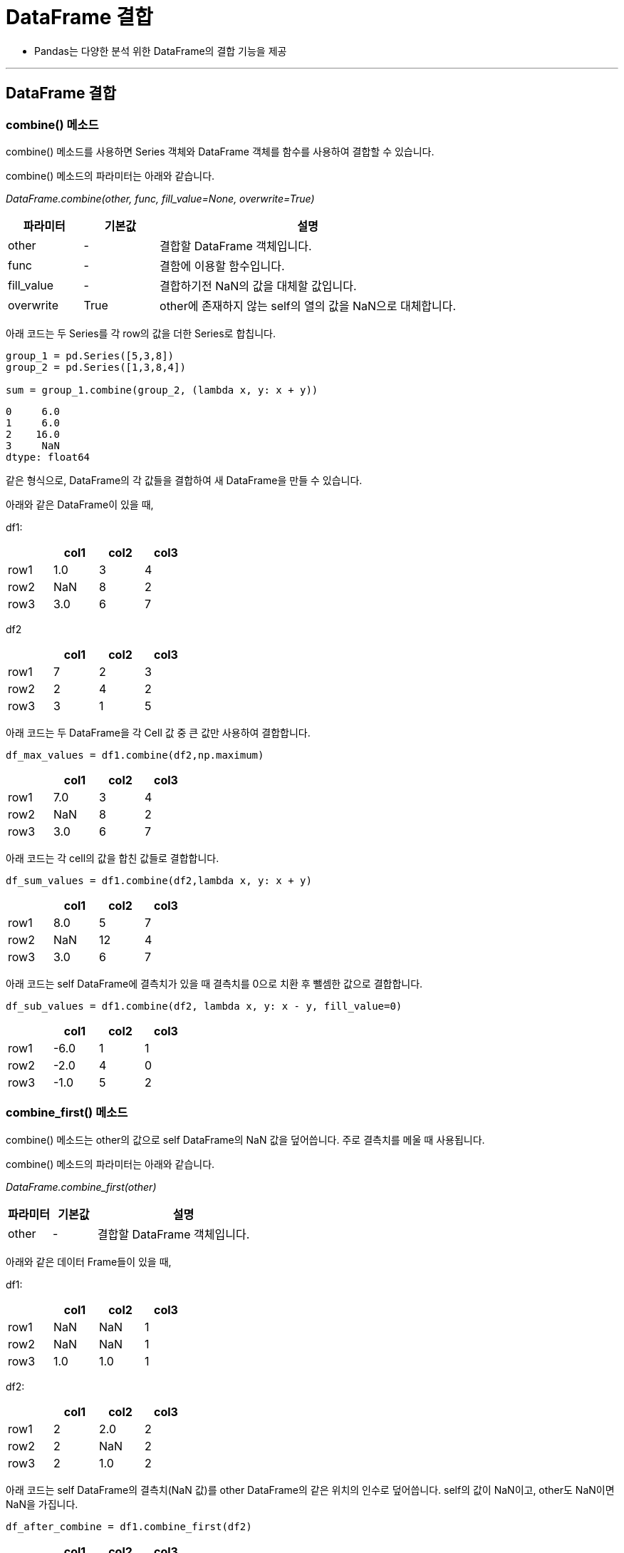 = DataFrame 결합

* Pandas는 다양한 분석 위한 DataFrame의 결합 기능을 제공

---

== DataFrame 결합

=== combine() 메소드

combine() 메소드를 사용하면 Series 객체와 DataFrame 객체를 함수를 사용하여 결합할 수 있습니다.

combine() 메소드의 파라미터는 아래와 같습니다.

_DataFrame.combine(other, func, fill_value=None, overwrite=True)_

[%header, cols="1,1,4"]
|===
|파라미터|기본값|설명
|other|-|결합할 DataFrame 객체입니다.
|func|-|결함에 이용할 함수입니다.
|fill_value|-|결합하기전 NaN의 값을 대체할 값입니다.
|overwrite|True|other에 존재하지 않는 self의 열의 값을 NaN으로 대체합니다.
|===

아래 코드는 두 Series를 각 row의 값을 더한 Series로 합칩니다.

[source, python]
----
group_1 = pd.Series([5,3,8])
group_2 = pd.Series([1,3,8,4])

sum = group_1.combine(group_2, (lambda x, y: x + y))
----

----
0     6.0
1     6.0
2    16.0
3     NaN
dtype: float64
----

같은 형식으로, DataFrame의 각 값들을 결합하여 새 DataFrame을 만들 수 있습니다.

아래와 같은 DataFrame이 있을 때,

df1:

[%header, cols=4, width=30%]
|===
||col1|col2|col3
|row1|1.0|3|4
|row2|NaN|8|2
|row3|3.0|6|7
|===

df2
[%header, cols=4, width=30%]
|===
||col1|col2|col3
|row1|7|2|3
|row2|2|4|2
|row3|3|1|5
|===

아래 코드는 두 DataFrame을 각 Cell 값 중 큰 값만 사용하여 결합합니다.

[source, python]
----
df_max_values = df1.combine(df2,np.maximum)
----

[%header, cols=4, width=30%]
|===
||col1|col2|col3
|row1|7.0|3|4
|row2|NaN|8|2
|row3|3.0|6|7
|===

아래 코드는 각 cell의 값을 합친 값들로 결합합니다.

[source, python]
----
df_sum_values = df1.combine(df2,lambda x, y: x + y)
----

[%header, cols=4, width=30%]
|===
||col1|col2|col3
|row1|8.0|5|7
|row2|NaN|12|4
|row3|3.0|6|7
|===

아래 코드는 self DataFrame에 결측치가 있을 때 결측치를 0으로 치환 후 뺄셈한 값으로 결합합니다.

[source, python]
----
df_sub_values = df1.combine(df2, lambda x, y: x - y, fill_value=0)
----

[%header, cols=4, width=30%]
|===
||col1|col2|col3
|row1|-6.0|1|1
|row2|-2.0|4|0
|row3|-1.0|5|2
|===

=== combine_first() 메소드

combine() 메소드는 other의 값으로 self DataFrame의 NaN 값을 덮어씁니다. 주로 결측치를 메울 때 사용됩니다.

combine() 메소드의 파라미터는 아래와 같습니다.

_DataFrame.combine_first(other)_

[%header, cols="1,1,4"]
|===
|파라미터|기본값|설명
|other|-|결합할 DataFrame 객체입니다.
|===

아래와 같은 데이터 Frame들이 있을 때,

df1:

[%header, cols=4, width=30%]
|===
||col1|col2|col3
|row1|NaN|NaN|1
|row2|NaN|NaN|1
|row3|1.0|1.0|1
|===

df2:

[%header, cols=4, width=30%]
|===
||col1|col2|col3
|row1|2|2.0|2
|row2|2|NaN|2
|row3|2|1.0|2
|===

아래 코드는 self DataFrame의 결측치(NaN 값)를 other DataFrame의 같은 위치의 인수로 덮어씁니다. self의 값이 NaN이고, other도 NaN이면 NaN을 가집니다.

[source, python]
----
df_after_combine = df1.combine_first(df2)
----

[%header, cols=4, width=30%]
|===
||col1|col2|col3
|row1|2.0|2.0|1
|row2|2.0|NaN|1
|row3|1.0|1.0|1
|===

=== join() 메소드

join() 메소드를 사용하면 두 DataFrame 객체를 인덱스를 기준으로 병합할 수 있습니다. SQL의 테이블 조인과 유사합니다.

join() 메소드의 파라미터는 아래와 같습니다.

_DataFrame.join(other, on=None, how='left', lsuffix='', rsuffix='', sort=False)_

[%header, cols="1,1,4"]
|===
|파라미터|기본값|설명
|other|-|self와 접합할 DataFrame 객체입니다.
|on|-|self의 열이나 인덱스 중에서 other의 어떤 열을 기준으로 결합할지 지정합니다. other의 인덱스 기준이 아닌 특정 열을 기준으로 병합할 때 on 인수를 사용합니다.
|how|'left'| {left : self기준 / right : other기준 / inner : 교집합 / outer : 합집합} 출력할 인덱스의 기준입니다.
|lsuffix / rsffix|-|이름이 중복되는 열이 있을 때 그 열에 추가로 붙일 접미사입니다. lsuffix는 self의 열에 붙을 접미사고, rsuffix는 other의 열에 붙을 접미사입니다.
|sort|False|출력되는 데이터의 index를 사전적으로 정렬할지 여부입니다.
|===

아래와 같은 3개의 DataFrame들이 있을 때, 

df1:
[%header, cols=2, width=30%]
|===
||col1
|row3|1
|row2|2
|row1|3
|===

df2:
[%header, cols=2, width=30%]
|===
|| col2
|row4|13
|row3|14
|===

df3:
[%header, cols=2, width=30%]
|===
||col1
|row4|23
|row3|24
|===

how 파라미터로 관계 데이터베이스의 left, right, outer 조인과 유사한 접합을 실행할 수 있습니다.

how=left인 경우 (기본값) df1의 인덱스를 기준으로 합니다.

[source, python]
----
df1.join(df2,how='left')
----

[%header, cols=3, width=40%]
|===
||col1|col2
|row3|1|14.0
|row2|2|NaN
|row1|3|NaN
|===

how=right인 경우 df2의 인덱스를 기준으로 합니다.

[source, python]
----
df1.join(df2,how='right')
----

[%header, cols=3, width=40%]
|===
||col1|col2
|row4|NaN|13
|row3|1.0|14
|===

how=outer인 경우 df1와 df2의 인덱스의 합집합을 기준으로 합니다.

[source, python]
----
df1.join(df2,how='outer')
----

[%header, cols=3, width=40%]
|===
||col1|col2
|row1|3.0|NaN
|row2|2.0|NaN
|row3|1.0|14.0
|row4|NaN|13.0
|===

how=inner인 경우 df1와 df2의 인덱스의 교집합을 기준으로 합니다.

[source, python]
----
df1.join(df2,how='inner')
----

[%header, cols=3, width=40%]
|===
||col1|col2
|row3|1|14
|===

=== merge() 메소드

merge() 메소드는 두 DataFrame 객체를 병합합니다. join() 메소드와 비슷하지만 더 세부적인 설정이 가능한 메소드로, 인덱스-열 기준 병합도 가능하며, intercator 인수를 통한 병합 정보 확인, validate를 통한 병합 방식 확인등이 가능합니다.

merge() 메소드의 파라미터는 아래와 같습니다.

_DataFrame.merge(right, how='inner', on=None, left_on=None, right_on=None, left_index=False, right_index=False, sort=False, suffixes=('_x', '_y'), copy=True, indicator=False, validate=None)_

[%header, cols="1,1,4"]
|===
|파라미터|기본값|설명
|right|-|left와 함께 병합할 객체입니다.
|how|inner|병합시 기준이 될 인덱스를 정하는 방식입니다. left는 기존객체, right는 병합할 객체, inner은 두 객체의 인덱스의 교집합, outer은 두 객체의 인덱스의 합집합, cross는 행렬곱 입니다.
|on|-|열 기준 병합시 기준으로할 열의 이름이 양측이 동일하다면, on인수에 입력함으로써 기준 열을 정할 수 있습니다.
|left_on / right_on|-|열기준 병합 시 기준으로 할 열의 양측 이름이 다르다면, 각각 어떤 열을 기준으로 할지 정해줍니다. 열의 이름을 입력하면 됩니다.
|left_index / right_index|False|인덱스 기준 병합 시 True로 하면 해당 객체의 인덱스가 병합 기준이됩니다. left_on을 입력하고 right_index를 True로 한다면 열-인덱스 기준 병합도 가능합니다.
|sort|False|병합 후 인덱스의 사전적 정렬 여부입니다. join메서드와 기능이 동일하므로 참고 바랍니다.
|suffixes|('_x', '_y')|병합할 객체들간 이름이 중복되는 열이 있다면, 해당 열에 붙일 접미사를 정합니다. 기본적으로 join메서드의 lsuffix / rsuffix와 기능이 동일하지만, suffixes인수는 튜플로 두 값을
한번에 입력한다는 차이가 있습니다.
|copy|True|사본을 생성할지 여부입니다.
|indicator|False|True로 할경우 병합이 완료된 객체에 추가로 열을 하나 생성하여 병합 정보를 출력합니다.
|validate|-|{'1:1' / '1:m' / 'm:1' / 'm:m'} 병합 방식에 맞는지 확인할 수 있습니다. 만약 validate에 입력한 병합방식과, 실제 병합 방식이 다를경우 오류가 발생됩니다.예를들어, validate="1:m"으로 입력하였는데, 실제로 m:1 병합방식일 경우 오류가 발생됩니다.
|===

**열 기준으로 병합 (left_on / right_on)**

left_on / right_on에 열 이름을 사용하여 열 기준으로 병합이 가능합니다. 먼저 객체 2개를 만들어 보겠습니다.

아래와 같은 2개의 DataFrame이 있을 때,

df1:
[%header, cols=3, width=40%]
|===
||IDX1|VAL
|0|a|1
|1|b|2
|2|c|3
|3|a|4
|===

df2:
[%header, cols=3, width=40%]
|===
||IDX2|VAL
|0|a|5
|1|c|6
|2|d|7
|===

아래 코드로 df1에서는 IDX1을, df2에서는 IDX2를 기준으로 하여 두 객체를 병합할 수 있습니다. IDX1과 IDX2의 값을 매칭하여 병합된 후 이름이 같은 VAL열에 대해서는 _x와 _y가 붙습니다.

[source, python]
----
df_merged = df1.merge(df2, left_on='IDX1',right_on='IDX2')
----

[%header, cols=5, width=40%]
|===
||IDX1|VAL_x|IDX2|VAL_y
|0|a|1|a|5
|1|a|4|a|5
|2|c|3|c|6
|===

**suffixes를 통한 동명인 열 구분**

suffixes에 ('_left', '_right')를 입력하여 열 이름에 _left, _right를 붙일 수 있습니다.

[source, python]
----
df_merged = df1.merge(df2, left_on='IDX1',right_on='IDX2',suffixes=('_left','_right'))
----

[%header, cols=5, width=40%]
|===
||IDX1|VAL_left|IDX2|VAL_right
|0|a|1|a|5
|1|a|4|a|5
|2|c|3|c|6
|===

**인덱스 기준으로 병합(left_index / right_index)**

left_index / right_index를 통해 인덱스 기준으로 두 객체를 병합할 수 있습니다. 샘플 데이터는 아래와 같습니다.

[source, python]
----
df3 = pd.DataFrame({'VAL1':[1,2,3]},index=['row1','row2','row3'])
----

[%header, cols=2, width=30%]
|===
||VAL1
|row1|1
|row2|2
|row3|3
|===

[source, python]
----
df4 = pd.DataFrame({'VAL2':[4,5,6]},index=['row2','row3','row4'])
----

[%header, cols=2, width=30%]
|===
||VAL2
|row2|4
|row3|5
|row4|6
|===

left_index와 right_index를 True로 입력하여 두 객체 모두 인덱스를 기준으로 병합할 수 있습니다.

[source, python]
----
print(df3.merge(df4, left_index=True,right_index=True))
----

[%header, cols=3, width=30%]
|===
||VAL1|VAL2
|row2|2|4
|row3|3|5
|===

**열과 인덱스를 혼합하여 병합**

left_on / right_on 과 left_index / right_index를 이용하여 양쪽의 기준을 설정하여 인덱스와 열을 병합할 수 있습니다.

샘플 데이터는 아래와 같습니다.

df5 = pd.DataFrame({'VAL1':[1,2,3]},index=['row1','row2','row3'])

[%header, cols=3, width=30%]
|===
||VAL1
|row1|1
|row2|2
|row3|3
|===

[source, python]
----
df6 = pd.DataFrame({'IDX':['row2','row3','row4'],'VAL2':[4,5,6]})
----

[%header, cols=3, width=30%]
|===
||IDX|VAL2
|0|row2|4
|1|row3|5
|2|row4|6
|===

아래 코드는 left_index를 True로 설정하여 인덱스를 기준으로 하고 right_on은 IDX로 지정하여 열 기준으로 병합을 수행합니다.

[%header, cols=3, width=30%]
|===
||VAL1|IDX|VAL2
|0|2|row2|4
|1|3|row3|5
|===

**how 인수 사용**

how 인수를 사용하여 병합된 객체의 인덱스의 기준을 정할 수 있습니다. 샘플 데이터는 아래와 같습니다.

[source, python]
----
df7 = pd.DataFrame({'IDX':['a','b','c','a'],'VAL':[1,2,3,4]})
----

[%header, cols=3, width=30%]
|===
||IDX|VAL
|0|a|1
|1|b|2
|2|c|3
|3|a|4
|===

[source, python]
----
df8 = pd.DataFrame({'IDX':['a','c','d'],'VAL':[5,6,7]})
----

[%header, cols=3, width=30%]
|===
||IDX|VAL
|0|a|5
|1|c|6
|2|d|7
|===

how=left인 경우 왼쪽 객체의 인덱스를 기준으로 병합합니다.

[source, python]
----
df_merged = df7.merge(df8,how='left',on='IDX')
----

[%header, cols=4, width=30%]
|===
||IDX|VAL_x|VAL_y
|0|a|1|5.0
|1|b|2|NaN
|2|c|3|6.0
|3|a|4|5.0
|===

how=right인 경우 오른쪽 객체의 인덱스를 기준으로 병합합니다.

[source, python]
----
df_merged = df7.merge(df8,how='right',on='IDX')
----

[%header, cols=4, width=30%]
|===
||IDX|VAL_x|VAL_y
|0|a|1.0|5
|1|a|4.0|5
|2|c|3.0|6
|3|d|NaN|7
|===

how=inner인 경우 양쪽 객체 모두가 공통으로 갖는 인덱스를 기준으로 병합합니다.(교집합)

[source, python]
----
df7.merge(df8,how='inner',on='IDX')
----

[%header, cols=4, width=30%]
|===
||IDX|VAL_x|VAL_y
|0|a|1|5
|1|a|4|5
|2|c|3|6
|===

how=outer인 경우 양쪽 객체의 인덱스 모두를 기준으로 합니다.(합집합)

[source, python]
----
df_merged = df7.merge(df8,how='outer',on='IDX')
----

[%header, cols=4, width=30%]
|===
||IDX|VAL_x|VAL_y
|0|a|1.0|5.0
|1|a|4.0|5.0
|2|b|2.0|NaN
|3|c|3.0|6.0
|4|d|NaN|7.0
|===

indicator인수를 통한 병합 정보 출력
indicator인수를 True로 할 경우 마지막 열에 _merge열을 추가하여 병합 정보를 출력합니다.

[source, python]
----
df7.merge(df8,how='outer',on='IDX',indicator=True)
----

[%header, cols=5, width=40%]
|===
||IDX|VAL_x|VAL_y|_merge
|0|a|1.0|5.0|both
|1|a|4.0|5.0|both
|2|b|2.0|NaN|left_only
|3|c|3.0|6.0|both
|4|d|NaN|7.0|right_only
|===

**validate를 통한 병합방식 검증**

validate인수에 값을 입력하여 해당 병합방식이 맞는지 검증이 가능합니다. 병합 방식이 다를경우 오류를 출력합니다.

[source, python]
----
# 1:m인지 검증
df7.merge(df8,how='outer',on='IDX',validate='1:m')
----

----
오류발생
pandas.errors.MergeError: Merge keys are not unique in left dataset; not a one-to-many merge
m:1인지 검증. 병합 방식이 m:1이 맞기 때문에 결과값을 출력합니다.
----

[source, python]
----
print(df7.merge(df8,how='outer',on='IDX',validate='m:1'))
----

[%header, cols=5, width=40%]
|===
||IDX|VAL_x|VAL_y
|0|a|1.0|5.0
|1|a|4.0|5.0
|2|b|2.0|NaN
|3|c|3.0|6.0
|4|d|NaN|7.0
|===

**how인수에 cross 적용**

how인수중 cross는 행렬의 곱집합을 의미합니다. 단순히 말하면 행렬의 모든 경우의수를 출력합니다. 예제 데이터는 아래와 같습니다.

[source, python]
----
df9 = pd.DataFrame({'IDX1':['a','b']})
----

[%header, cols=2, width=40%]
|===
||IDX1
|0|a
|1|b
|===

[source, python]
----
df10 = pd.DataFrame({'IDX2':['c','d']})
----

[%header, cols=2, width=40%]
|===
||IDX2
|0|c
|1|d
|===

how인수에 cross를 입력하면 두 객체의 행렬곱을 return 합니다.

[source, python]
----
df_merged = df9.merge(df10,how='cross')
----

[%header, cols=3, width=40%]
|===
||IDX1|IDX2
|0|a|c
|1|a|d
|2|b|c
|3|b|d
|===

=== align() 메소드

align메서드는 두 객체를 특정 기준들에 맞추어 정렬하는 메서드입니다.두개의 데이터를 튜플 형태로 return 합니다. 

align() 메소드의 파라미터는 아래와 같습니다.

_self.align(other, join='outer', axis=None, level=None, copy=True, fill_value=None, method=None, limit=None, fill_axis=0, broadcast_axis=None)_

[%header, cols="1,1,4"]
|===
|파라미터|기본값|설명
|other|_|self와 함께 정렬할 객체 입니다.
|join|'outer'|{inner / left / right / outer} 정렬 기준이 될 인덱스 입니다. inner이면 교집합, left면 self의 인덱스, right면 other의 인덱스, outer이면 합집합으로 인덱스를 사용합니다.
|axis|-|{0 : index / 1 : columns} 정렬할 레이블입니다. 기본값으로 두 축 모두 정렬합니다.
|level|-|multi index의 경우 실행할 수준(level)을 설정합니다.
|copy|-|사본을 생성할지의 여부입니다.
|fill_value|-|결측치를 어떤 값으로 채울지의 여부입니다. 기존 객체에 포함된 결측치의 경우는 바뀌지 않습니다.
|method|-|{ffill / bfill} 결측치를 어떻게 채울지 여부입니다. ffill의 경우 위의값과 동일하게, bfill의 경우 아래 값과 동일하게 채웁니다.
|limit|-|결측치를 몇개나 채울지 여부입니다. limit에 설정된 갯수만큼만 결측치를 변경합니다.
|fill_axis|0|{0 : index / 1 : columns} method와 limit를 가로로 적용할지 세로로 적용할지 여부입니다.
|broadcast_axis|-|{0 : index / 1 : columns} 어느 축을 기준으로 브로드캐스트할지 여부입니다.
|===

=== update() 메소드





== 그룹화

=== groupby() 메소드

데이터를 그룹화하여 연산을 수행합니다. 옵션은 다음과 같습니다.

[%header, cols="1,1,3"]
|===
|파라미터|기본 값|설명
|by|-|그룹화할 내용입니다. 함수, 축, 리스트 등등이 올 수 있습니다.
|axis|0|그룹화를 적용할 축입니다.
|level|-|멀티 인덱스의 경우 레벨을 지정할 수 있습니다.
|as_index|True|그룹화할 내용을 인덱스로 할지 여부입니다. False이면 기존 인덱스가 유지됩니다.
|sort|True|그룹키를 정렬할지 여부입니다.
|group_keys|True|apply메서드 사용시 결과에따라 그룹화 대상인 열이 인덱스와 중복(group key)이 될 수 있습니다. 이 때, group_keys=False로 인덱스를 기본값으로 지정할 수 있습니다.
|squeeze|NoDefault.no_default|결과가 1행 or 1열짜리 데이터일 경우 Series로, 1행&1열 짜리 데이터일 경우 스칼라로 출력합니다.
|observed|False|Categorical로 그룹화 할 경우 Categorical 그룹퍼에 의해 관찰된 값만 표시할 지 여부입니다.
|dropna|True|결측값을 계산에서 제외할지 여부입니다.
|===